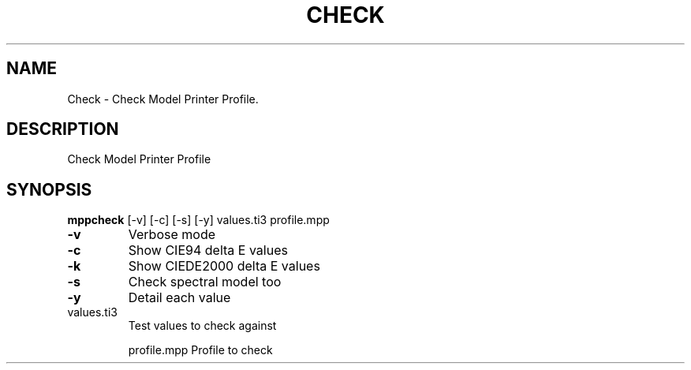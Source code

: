.\" DO NOT MODIFY THIS FILE!  It was generated by help2man 1.44.1.
.TH CHECK "1" "September 2014" "mppcheck" "User Commands"
.SH NAME
Check \- Check Model Printer Profile.
.SH DESCRIPTION
Check Model Printer Profile
.SH SYNOPSIS
.B mppcheck
.RB [\-v]\ [\-c]\ [\-s]\ [\-y]\ values.ti3\ profile.mpp
.TP
\fB\-v\fR
Verbose mode
.TP
\fB\-c\fR
Show CIE94 delta E values
.TP
\fB\-k\fR
Show CIEDE2000 delta E values
.TP
\fB\-s\fR
Check spectral model too
.TP
\fB\-y\fR
Detail each value
.TP
values.ti3
Test values to check against
.IP
profile.mpp Profile to check

